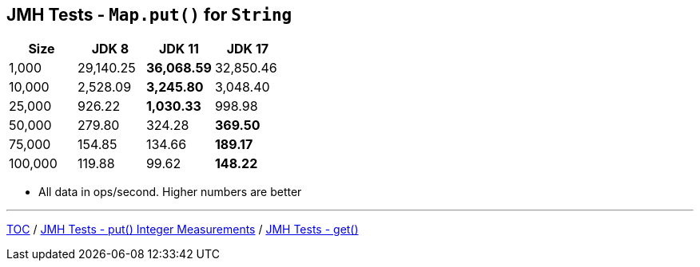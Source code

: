 == JMH Tests - `Map.put()` for `String`

[%header,cols=">1,>1,>1,>1"]
|===
|Size|JDK 8|JDK 11|JDK 17
|1,000 |29,140.25|*36,068.59*|32,850.46
|10,000|2,528.09|*3,245.80*|3,048.40
|25,000|926.22|*1,030.33*|998.98
|50,000|279.80|324.28|*369.50*
|75,000|154.85|134.66|*189.17*
|100,000|119.88|99.62|*148.22*
|===

* All data in ops/second.
Higher numbers are better

---

link:./00_toc.adoc[TOC] /
link:./05_jmh_tests_map_put_integer_measurements.adoc[JMH Tests - put() Integer Measurements] /
link:./07_jmh_tests_code_get.adoc[JMH Tests - get()]